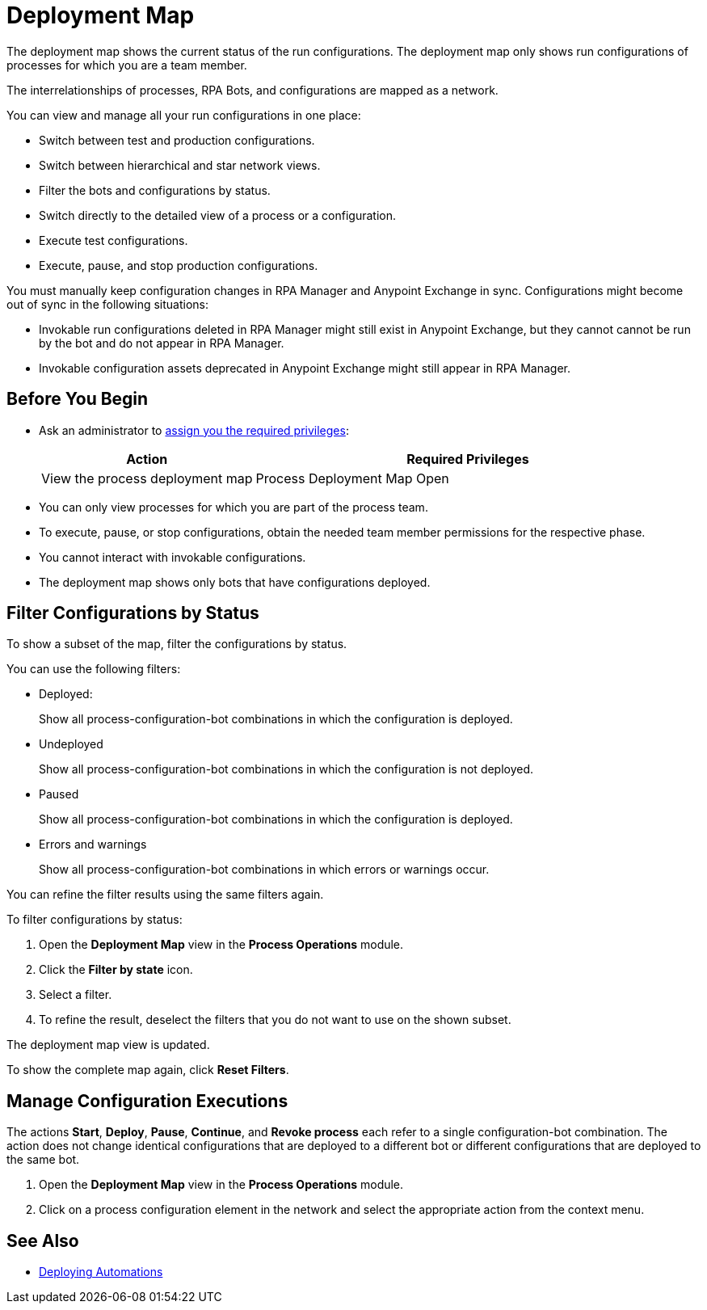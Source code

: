 = Deployment Map

The deployment map shows the current status of the run configurations. The deployment map only shows run configurations of processes for which you are a team member.

The interrelationships of processes, RPA Bots, and configurations are mapped as a network.

You can view and manage all your run configurations in one place:

* Switch between test and production configurations.
* Switch between hierarchical and star network views.
* Filter the bots and configurations by status.
* Switch directly to the detailed view of a process or a configuration.
* Execute test configurations.
* Execute, pause, and stop production configurations.

You must manually keep configuration changes in RPA Manager and Anypoint Exchange in sync. Configurations might become out of sync in the following situations:

* Invokable run configurations deleted in RPA Manager might still exist in Anypoint Exchange, but they cannot cannot be run by the bot and do not appear in RPA Manager.
* Invokable configuration assets deprecated in Anypoint Exchange might still appear in RPA Manager.

== Before You Begin

* Ask an administrator to xref:usermanagement-manage.adoc#assign-privileges-to-a-user[assign you the required privileges]:
+
[cols="1,2"]
|===
|*Action* |*Required Privileges*

|View the process deployment map
|Process Deployment Map Open

|===

* You can only view processes for which you are part of the process team.
* To execute, pause, or stop configurations, obtain the needed team member permissions for the respective phase.
* You cannot interact with invokable configurations.
* The deployment map shows only bots that have configurations deployed.

== Filter Configurations by Status

To show a subset of the map, filter the configurations by status.

You can use the following filters:

* Deployed:
+
Show all process-configuration-bot combinations in which the configuration is deployed.
* Undeployed
+
Show all process-configuration-bot combinations in which the configuration is not deployed.
* Paused 
+
Show all process-configuration-bot combinations in which the configuration is deployed.
* Errors and warnings
+ 
Show all process-configuration-bot combinations in which errors or warnings occur.

You can refine the filter results using the same filters again.

To filter configurations by status:

. Open the *Deployment Map* view in the *Process Operations* module.
. Click the *Filter by state* icon.
. Select a filter.
. To refine the result, deselect the filters that you do not want to use on the shown subset.

The deployment map view is updated.

To show the complete map again, click *Reset Filters*.

== Manage Configuration Executions

The actions *Start*, *Deploy*, *Pause*, *Continue*, and *Revoke process* each refer to a single configuration-bot combination. The action does not change identical configurations that are deployed to a different bot or different configurations that are deployed to the same bot.

. Open the *Deployment Map* view in the *Process Operations* module.
. Click on a process configuration element in the network and select the appropriate action from the context menu.

// What to do in case of problems

== See Also

* xref:processautomation-deploy.adoc[Deploying Automations]
// a link how to interact with Invokable Configurations
